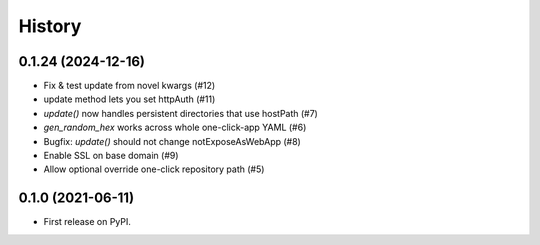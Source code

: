=======
History
=======

0.1.24 (2024-12-16)
-------------------

* Fix & test update from novel kwargs (#12)
* update method lets you set httpAuth (#11)
* `update()` now handles persistent directories that use hostPath (#7)
* `gen_random_hex` works across whole one-click-app YAML (#6)
* Bugfix: `update()` should not change notExposeAsWebApp (#8)
* Enable SSL on base domain (#9)
* Allow optional override one-click repository path (#5)

0.1.0 (2021-06-11)
------------------

* First release on PyPI.
